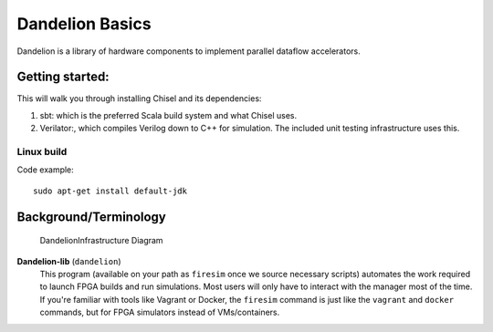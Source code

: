 .. _dandelion-basics:

Dandelion Basics
===================================
Dandelion is a library of hardware components to implement parallel dataflow accelerators.

Getting started:
--------------------------

This will walk you through installing Chisel and its dependencies:

#. sbt: which is the preferred Scala build system and what Chisel uses.

#. Verilator:, which compiles Verilog down to C++ for simulation. The included unit testing infrastructure uses this.

Linux build
^^^^^^^^^^^^^^^^^^^^^^^^^^^^^^^^^^^^^^^

Code example::

    sudo apt-get install default-jdk

Background/Terminology
---------------------------

.. figure:: img/dandelion.png
   :alt: Dandelion Infrastructure Setup

   DandelionInfrastructure Diagram

**Dandelion-lib** (``dandelion``)
  This program (available on your path as ``firesim``
  once we source necessary scripts) automates the work required to launch FPGA
  builds and run simulations. Most users will only have to interact with the
  manager most of the time. If you're familiar with tools like Vagrant or Docker, the ``firesim``
  command is just like the ``vagrant`` and ``docker`` commands, but for FPGA simulators
  instead of VMs/containers.
